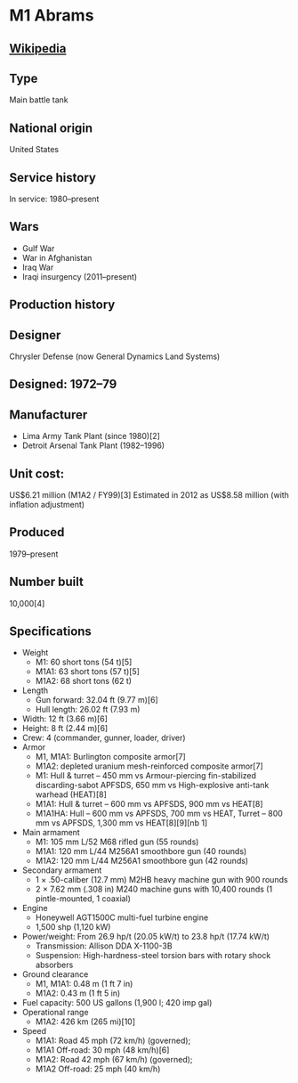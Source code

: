 * M1 Abrams

** [[https://en.wikipedia.org/wiki/M1_Abrams][Wikipedia]]
  
** Type
   Main battle tank
      
** National origin
   United States
      
** Service history
   In service: 1980–present 
            
** Wars
   - Gulf War
   - War in Afghanistan
   - Iraq War
   - Iraqi insurgency (2011–present) 
      
** Production history
      
** Designer
   Chrysler Defense (now General Dynamics Land Systems)
      
** Designed: 1972–79 
      
** Manufacturer
   - Lima Army Tank Plant (since 1980)[2]
   - Detroit Arsenal Tank Plant (1982–1996) 
      
** Unit cost:
   US$6.21 million (M1A2 / FY99)[3] Estimated in 2012 as US$8.58 million (with inflation adjustment)
      
** Produced
   1979–present
      
** Number built
   10,000[4]
      
** Specifications
   - Weight
     + M1: 60 short tons (54 t)[5]
     + M1A1: 63 short tons (57 t)[5]
     + M1A2: 68 short tons (62 t) 
   - Length
     + Gun forward: 32.04 ft (9.77 m)[6]
     + Hull length: 26.02 ft (7.93 m) 
   - Width: 12 ft (3.66 m)[6] 
   - Height: 8 ft (2.44 m)[6] 
   - Crew:  4 (commander, gunner, loader, driver) 
   - Armor
     + M1, M1A1: Burlington composite armor[7]
     + M1A2: depleted uranium mesh-reinforced composite armor[7]
     + M1: Hull & turret – 450 mm vs Armour-piercing fin-stabilized discarding-sabot APFSDS, 650 mm vs High-explosive anti-tank warhead (HEAT)[8]
     + M1A1: Hull & turret – 600 mm vs APFSDS, 900 mm vs HEAT[8]
     + M1A1HA: Hull – 600 mm vs APFSDS, 700 mm vs HEAT, Turret – 800 mm vs APFSDS, 1,300  mm vs HEAT[8][9][nb 1]
   - Main armament
     + M1: 105 mm L/52 M68 rifled gun (55 rounds)
     + M1A1: 120 mm L/44 M256A1 smoothbore gun (40 rounds)
     + M1A2: 120 mm L/44 M256A1 smoothbore gun (42 rounds) 
   - Secondary armament
     + 1 × .50-caliber (12.7 mm) M2HB heavy machine gun with 900 rounds
     + 2 × 7.62 mm (.308 in) M240 machine guns with 10,400 rounds (1 pintle-mounted, 1 coaxial) 
   - Engine
     + Honeywell AGT1500C multi-fuel turbine engine
     + 1,500 shp (1,120 kW) 
   - Power/weight: From 26.9 hp/t (20.05 kW/t) to 23.8 hp/t (17.74 kW/t) 
     + Transmission: Allison DDA X-1100-3B 
     + Suspension: High-hardness-steel torsion bars with rotary shock absorbers 
   - Ground clearance
     + M1, M1A1: 0.48 m (1 ft 7 in)
     + M1A2: 0.43 m (1 ft 5 in) 
   - Fuel capacity: 500 US gallons (1,900 l; 420 imp gal) 
   - Operational range
     + M1A2: 426 km (265 mi)[10] 
   - Speed
     + M1A1: Road 45 mph (72 km/h) (governed);
     + M1A1 Off-road: 30 mph (48 km/h)[6]
     + M1A2: Road 42 mph (67 km/h) (governed);
     + M1A2 Off-road: 25 mph (40 km/h) 
